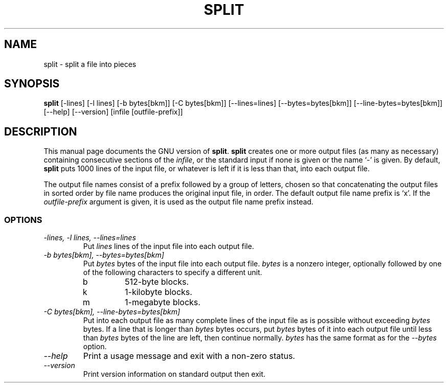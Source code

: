 .TH SPLIT 1L "GNU Text Utilities" "FSF" \" -*- nroff -*-
.SH NAME
split \- split a file into pieces
.SH SYNOPSIS
.B split
[\-lines] [\-l lines] [\-b bytes[bkm]] [\-C bytes[bkm]] [\-\-lines=lines]
[\-\-bytes=bytes[bkm]] [\-\-line-bytes=bytes[bkm]] [\-\-help] [\-\-version]
[infile [outfile-prefix]]
.SH DESCRIPTION
This manual page
documents the GNU version of
.BR split .
.B split
creates one or more output files (as many as necessary) containing
consecutive sections of the
.IR infile ,
or the standard input if none is given or the name `\-' is given.
By default,
.B split
puts 1000 lines of the input file, or whatever is left if it is less
than that, into each output file.
.PP
The output file names consist of a prefix followed by a group of
letters, chosen so that concatenating the output files in sorted order
by file name produces the original input file, in order.  The default
output file name prefix is `x'.  If the
.I outfile-prefix
argument is given, it is used as the output file name prefix instead.
.SS OPTIONS
.TP
.I "\-lines, \-l lines, \-\-lines=lines"
Put
.I lines
lines of the input file into each output file.
.TP
.I "\-b bytes[bkm], \-\-bytes=bytes[bkm]"
Put
.I bytes
bytes of the input file into each output file.
.I bytes
is a nonzero integer, optionally followed by one
of the following characters to specify a different unit.
.RS
.IP b
512-byte blocks.
.IP k
1-kilobyte blocks.
.IP m
1-megabyte blocks.
.RE
.TP
.I "\-C bytes[bkm], \-\-line-bytes=bytes[bkm]"
Put into each output file as many complete lines of the input file as
is possible without exceeding
.I bytes
bytes.  If a line that is longer than
.I bytes
bytes occurs, put
.I bytes
bytes of it into each output file until less than
.I bytes
bytes of the line are left, then continue normally.
.I bytes
has the same format as for the
.I \-\-bytes
option.
.TP
.I "\-\-help"
Print a usage message and exit with a non-zero status.
.TP
.I "\-\-version"
Print version information on standard output then exit.
